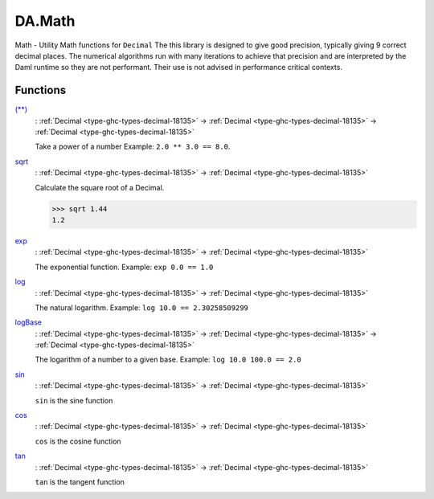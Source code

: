 .. Copyright (c) 2022 Digital Asset (Switzerland) GmbH and/or its affiliates. All rights reserved.
.. SPDX-License-Identifier: Apache-2.0

.. _module-da-math-30023:

DA.Math
=======

Math \- Utility Math functions for ``Decimal``
The this library is designed to give good precision, typically giving 9 correct decimal places\.
The numerical algorithms run with many iterations to achieve that precision and are interpreted
by the Daml runtime so they are not performant\. Their use is not advised in performance critical
contexts\.

Functions
---------

.. _function-da-math-starstar-89123:

`(**) <function-da-math-starstar-89123_>`_
  \: :ref:`Decimal <type-ghc-types-decimal-18135>` \-\> :ref:`Decimal <type-ghc-types-decimal-18135>` \-\> :ref:`Decimal <type-ghc-types-decimal-18135>`

  Take a power of a number Example\: ``2.0 ** 3.0 == 8.0``\.

.. _function-da-math-sqrt-24467:

`sqrt <function-da-math-sqrt-24467_>`_
  \: :ref:`Decimal <type-ghc-types-decimal-18135>` \-\> :ref:`Decimal <type-ghc-types-decimal-18135>`

  Calculate the square root of a Decimal\.

  .. code-block:: daml

    >>> sqrt 1.44
    1.2

.. _function-da-math-exp-84235:

`exp <function-da-math-exp-84235_>`_
  \: :ref:`Decimal <type-ghc-types-decimal-18135>` \-\> :ref:`Decimal <type-ghc-types-decimal-18135>`

  The exponential function\. Example\: ``exp 0.0 == 1.0``

.. _function-da-math-log-52192:

`log <function-da-math-log-52192_>`_
  \: :ref:`Decimal <type-ghc-types-decimal-18135>` \-\> :ref:`Decimal <type-ghc-types-decimal-18135>`

  The natural logarithm\. Example\: ``log 10.0 == 2.30258509299``

.. _function-da-math-logbase-64267:

`logBase <function-da-math-logbase-64267_>`_
  \: :ref:`Decimal <type-ghc-types-decimal-18135>` \-\> :ref:`Decimal <type-ghc-types-decimal-18135>` \-\> :ref:`Decimal <type-ghc-types-decimal-18135>`

  The logarithm of a number to a given base\. Example\: ``log 10.0 100.0 == 2.0``

.. _function-da-math-sin-61636:

`sin <function-da-math-sin-61636_>`_
  \: :ref:`Decimal <type-ghc-types-decimal-18135>` \-\> :ref:`Decimal <type-ghc-types-decimal-18135>`

  ``sin`` is the sine function

.. _function-da-math-cos-82859:

`cos <function-da-math-cos-82859_>`_
  \: :ref:`Decimal <type-ghc-types-decimal-18135>` \-\> :ref:`Decimal <type-ghc-types-decimal-18135>`

  ``cos`` is the cosine function

.. _function-da-math-tan-54959:

`tan <function-da-math-tan-54959_>`_
  \: :ref:`Decimal <type-ghc-types-decimal-18135>` \-\> :ref:`Decimal <type-ghc-types-decimal-18135>`

  ``tan`` is the tangent function
